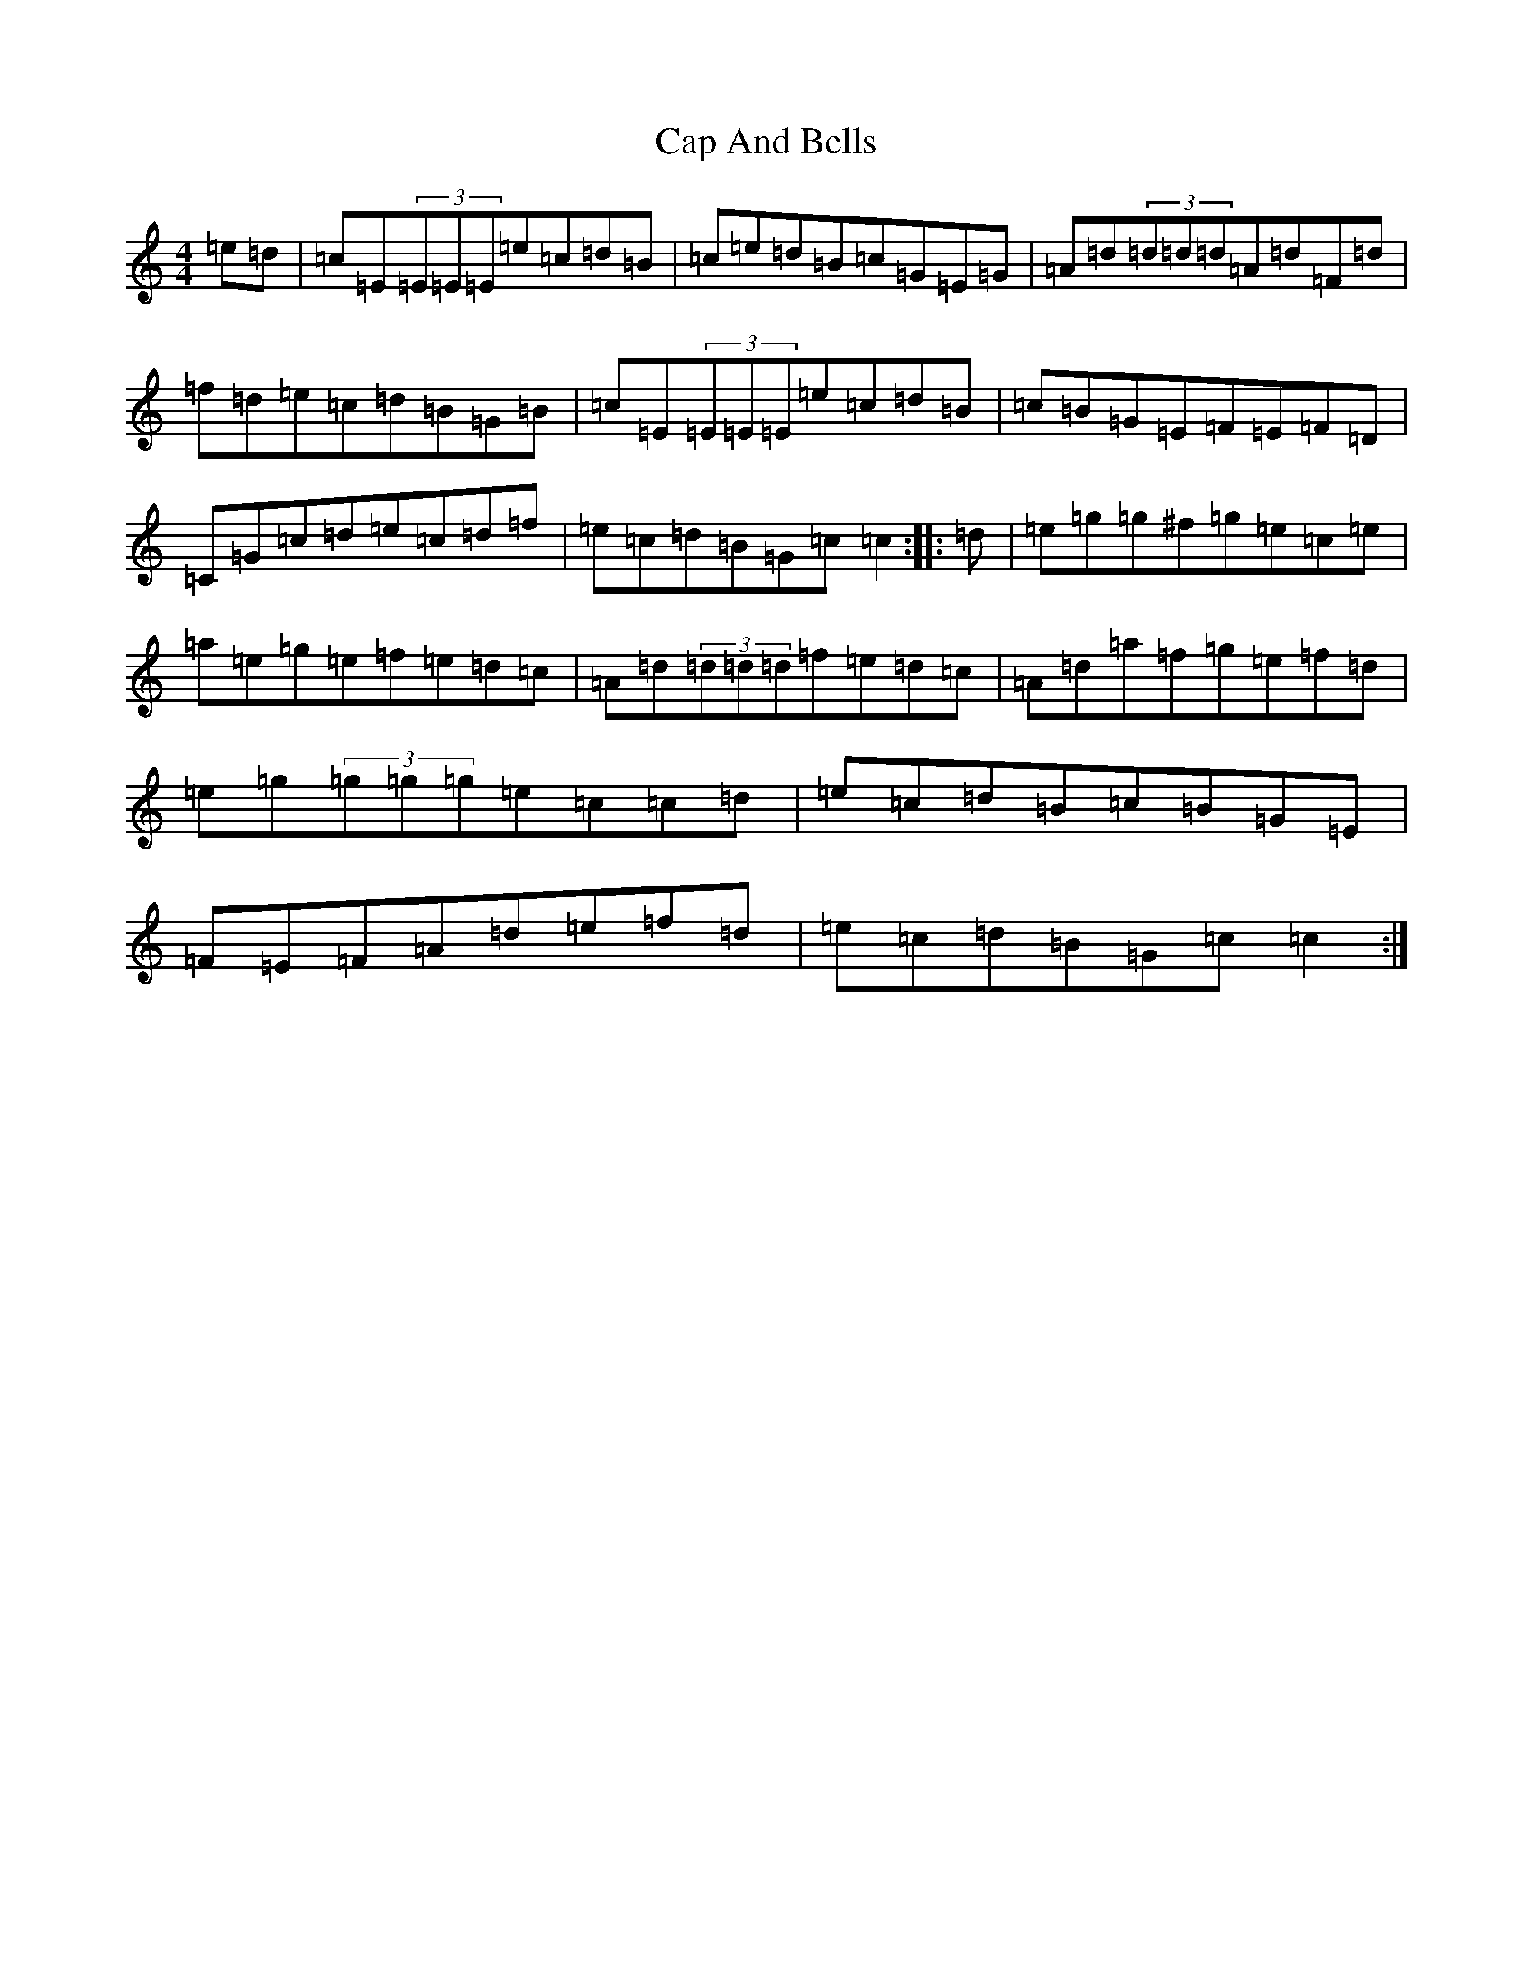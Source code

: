 X: 3118
T: Cap And Bells
S: https://thesession.org/tunes/3005#setting16161
R: reel
M:4/4
L:1/8
K: C Major
=e=d|=c=E(3=E=E=E=e=c=d=B|=c=e=d=B=c=G=E=G|=A=d(3=d=d=d=A=d=F=d|=f=d=e=c=d=B=G=B|=c=E(3=E=E=E=e=c=d=B|=c=B=G=E=F=E=F=D|=C=G=c=d=e=c=d=f|=e=c=d=B=G=c=c2:||:=d|=e=g=g^f=g=e=c=e|=a=e=g=e=f=e=d=c|=A=d(3=d=d=d=f=e=d=c|=A=d=a=f=g=e=f=d|=e=g(3=g=g=g=e=c=c=d|=e=c=d=B=c=B=G=E|=F=E=F=A=d=e=f=d|=e=c=d=B=G=c=c2:|
